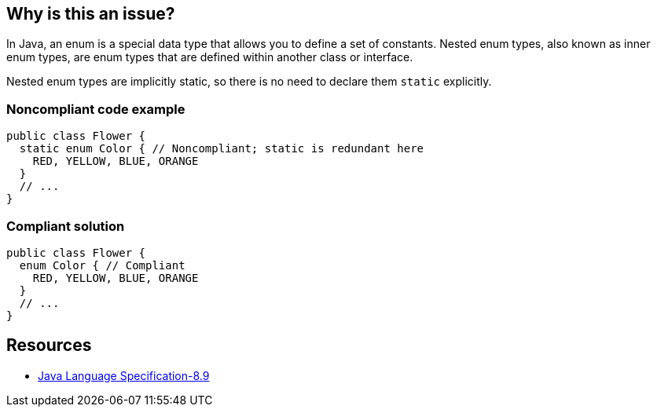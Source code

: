 == Why is this an issue?

In Java, an enum is a special data type that allows you to define a set of constants.
Nested enum types, also known as inner enum types, are enum types that are defined within another class or interface.

Nested enum types are implicitly static, so there is no need to declare them `static` explicitly.

=== Noncompliant code example

[source,java,diff-id=1,diff-type=noncompliant]
----
public class Flower {
  static enum Color { // Noncompliant; static is redundant here
    RED, YELLOW, BLUE, ORANGE
  }
  // ...
}
----

=== Compliant solution

[source,java,diff-id=1,diff-type=compliant]
----
public class Flower {
  enum Color { // Compliant
    RED, YELLOW, BLUE, ORANGE
  }
  // ...
}
----

== Resources

* https://docs.oracle.com/javase/specs/jls/se20/html/jls-8.html#jls-8.9[Java Language Specification-8.9]

ifdef::env-github,rspecator-view[]

'''
== Implementation Specification
(visible only on this page)

=== Message

Remove this redundant "static" qualifier; nested enum types are implicitly static.


=== Highlighting

Primary Location: the 'static' keyword

Secondary Location: the 'enum' keyword


'''
== Comments And Links
(visible only on this page)

=== on 31 Mar 2015, 15:09:56 Nicolas Peru wrote:
\[~ann.campbell.2]could be nice to add a link or a quote from the jls : \http://docs.oracle.com/javase/specs/jls/se7/html/jls-8.html#jls-8.9


____
Nested enum types are implicitly static. It is permissible to explicitly declare a nested enum type to be static.

____

=== on 31 Mar 2015, 17:46:06 Ann Campbell wrote:
\[~nicolas.peru] why would we quote the docs as saying it's permissible to do exactly what this rule says not to do?

=== on 1 Apr 2015, 08:42:30 Nicolas Peru wrote:
Then let's just keep the first part of the sentence : 

____
  Nested enum types are implicitly static.

____
point is to refer to the correct section of the JLS to let user know we did not invent this. 

=== on 1 Apr 2015, 17:06:42 Ann Campbell wrote:
Done [~nicolas.peru]

endif::env-github,rspecator-view[]
